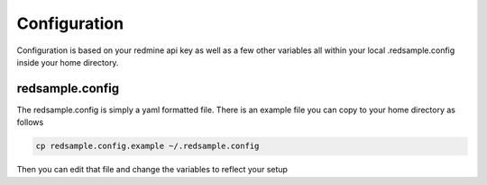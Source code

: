 =============
Configuration
=============

Configuration is based on your redmine api key as well as a few other variables all
within your local .redsample.config inside your home directory.

redsample.config
================

The redsample.config is simply a yaml formatted file.
There is an example file you can copy to your home directory as follows

.. code-block:: bash

    cp redsample.config.example ~/.redsample.config

Then you can edit that file and change the variables to reflect your setup
